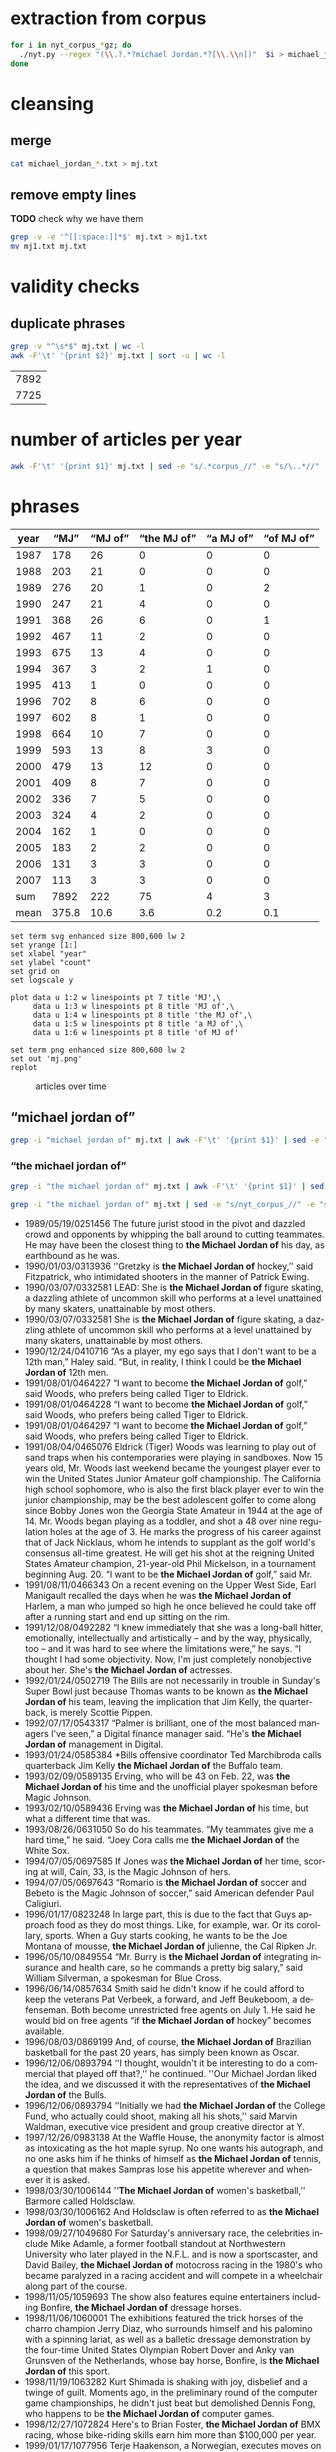 #+TITLE:
#+AUTHOR: 
#+EMAIL: 
#+KEYWORDS:
#+DESCRIPTION:
#+TAGS:
#+LANGUAGE: en
#+OPTIONS: toc:nil ':t H:5
#+STARTUP: hidestars overview
#+LaTeX_CLASS: scrartcl
#+LaTeX_CLASS_OPTIONS: [a4paper,11pt]
#+PANDOC_OPTIONS:

* extraction from corpus
#+BEGIN_SRC sh
for i in nyt_corpus_*gz; do
  ./nyt.py --regex "(\\.?.*?michael Jordan.*?[\\.\\n])"  $i > michael_jordan_$i.txt
done
#+END_SRC

* cleansing
** merge
#+BEGIN_SRC sh
  cat michael_jordan_*.txt > mj.txt
#+END_SRC

** remove empty lines
*TODO* check why we have them
#+BEGIN_SRC sh
  grep -v -e '^[[:space:]]*$' mj.txt > mj1.txt
  mv mj1.txt mj.txt
#+END_SRC
* validity checks
** duplicate phrases
#+BEGIN_SRC sh
  grep -v "^\s*$" mj.txt | wc -l
  awk -F'\t' '{print $2}' mj.txt | sort -u | wc -l
#+END_SRC

| 7892 |
| 7725 |

* number of articles per year

#+BEGIN_SRC sh
  awk -F'\t' '{print $1}' mj.txt | sed -e "s/.*corpus_//" -e "s/\..*//" | sort  | uniq -c
#+END_SRC

* phrases

#+tblname: mj-data
| year |  "MJ" |     "MJ of" | "the MJ of" | "a MJ of" | "of MJ of" |
|------+-------+-------------+-------------+-----------+------------|
| 1987 |   178 |          26 |           0 |         0 |          0 |
| 1988 |   203 |          21 |           0 |         0 |          0 |
| 1989 |   276 |          20 |           1 |         0 |          2 |
| 1990 |   247 |          21 |           4 |         0 |          0 |
| 1991 |   368 |          26 |           6 |         0 |          1 |
| 1992 |   467 |          11 |           2 |         0 |          0 |
| 1993 |   675 |          13 |           4 |         0 |          0 |
| 1994 |   367 |           3 |           2 |         1 |          0 |
| 1995 |   413 |           1 |           0 |         0 |          0 |
| 1996 |   702 |           8 |           6 |         0 |          0 |
| 1997 |   602 |           8 |           1 |         0 |          0 |
| 1998 |   664 |          10 |           7 |         0 |          0 |
| 1999 |   593 |          13 |           8 |         3 |          0 |
| 2000 |   479 |          13 |          12 |         0 |          0 |
| 2001 |   409 |           8 |           7 |         0 |          0 |
| 2002 |   336 |           7 |           5 |         0 |          0 |
| 2003 |   324 |           4 |           2 |         0 |          0 |
| 2004 |   162 |           1 |           0 |         0 |          0 |
| 2005 |   183 |           2 |           2 |         0 |          0 |
| 2006 |   131 |           3 |           3 |         0 |          0 |
| 2007 |   113 |           3 |           3 |         0 |          0 |
|------+-------+-------------+-------------+-----------+------------|
|  sum |  7892 |         222 |          75 |         4 |          3 |
| mean | 375.8 |        10.6 |         3.6 |       0.2 |        0.1 |
#+TBLFM: @23$2=vsum(@I..@II)::@23$3=vsum(@I..@II)::@23$4=vsum(@I..@II)::@23$5=vsum(@I..@II)::@23$6=vsum(@I..@II)::@24$2=vmean(@I..@II);%2.1f::@24$3=vmean(@I..@II);%2.1f::@24$4=vmean(@I..@II);%2.1f::@24$5=vmean(@I..@II);%2.1f::@24$6=vmean(@I..@II);%2.1f::@25$3=(@-2/$-1@-2) * 100

#+begin_src gnuplot :var data=mj-data :file mj.svg
  set term svg enhanced size 800,600 lw 2
  set yrange [1:]
  set xlabel "year"
  set ylabel "count"
  set grid on
  set logscale y

  plot data u 1:2 w linespoints pt 7 title 'MJ',\
       data u 1:3 w linespoints pt 8 title 'MJ of',\
       data u 1:4 w linespoints pt 8 title 'the MJ of',\
       data u 1:5 w linespoints pt 8 title 'a MJ of',\
       data u 1:6 w linespoints pt 8 title 'of MJ of'
  
  set term png enhanced size 800,600 lw 2
  set out 'mj.png'
  replot
#+end_src

#+RESULTS:
[[file:mj.svg]]

#+CAPTION: articles over time
#+NAME:   fig:mj
[[file:mj.png]]

** "michael jordan of"
#+BEGIN_SRC sh
  grep -i "michael jordan of" mj.txt | awk -F'\t' '{print $1}' | sed -e "s/.*corpus_//" -e "s/\..*//" | sort | uniq -c
#+END_SRC

*** "the michael jordan of"
#+BEGIN_SRC sh
  grep -i "the michael jordan of" mj.txt | awk -F'\t' '{print $1}' | sed -e "s/.*corpus_//" -e "s/\..*//" | sort | uniq -c
#+END_SRC

#+BEGIN_SRC sh :results raw list
  grep -i "the michael jordan of" mj.txt | sed -e "s/nyt_corpus_//" -e "s/\.har\//\//" -e "s/.xml//" -e "s/[[:space:]]*$//" | sed "s/the michael jordan of/*&*/i"
#+END_SRC

- 1989/05/19/0251456	        The future jurist stood in the pivot and dazzled crowd and opponents by whipping the ball around to cutting teammates. He may have been the closest thing to *the Michael Jordan of* his day, as earthbound as he was.
- 1990/01/03/0313936	        ''Gretzky is *the Michael Jordan of* hockey,'' said Fitzpatrick, who intimidated shooters in the manner of Patrick Ewing.
- 1990/03/07/0332581	        LEAD: She is *the Michael Jordan of* figure skating, a dazzling athlete of uncommon skill who performs at a level unattained by many skaters, unattainable by most others.
- 1990/03/07/0332581	        She is *the Michael Jordan of* figure skating, a dazzling athlete of uncommon skill who performs at a level unattained by many skaters, unattainable by most others.
- 1990/12/24/0410716	        "As a player, my ego says that I don't want to be a 12th man," Haley said. "But, in reality, I think I could be *the Michael Jordan of* 12th men.
- 1991/08/01/0464227	        "I want to become *the Michael Jordan of* golf," said Woods, who prefers being called Tiger to Eldrick.
- 1991/08/01/0464228	        "I want to become *the Michael Jordan of* golf," said Woods, who prefers being called Tiger to Eldrick.
- 1991/08/01/0464297	        "I want to become *the Michael Jordan of* golf," said Woods, who prefers being called Tiger to Eldrick.
- 1991/08/04/0465076	        Eldrick (Tiger) Woods was learning to play out of sand traps when his contemporaries were playing in sandboxes. Now 15 years old, Mr. Woods last weekend became the youngest player ever to win the United States Junior Amateur golf championship. The California high school sophomore, who is also the first black player ever to win the junior championship, may be the best adolescent golfer to come along since Bobby Jones won the Georgia State Amateur in 1944 at the age of 14. Mr. Woods began playing as a toddler, and shot a 48 over nine regulation holes at the age of 3. He marks the progress of his career against that of Jack Nicklaus, whom he intends to supplant as the golf world's consensus all-time greatest. He will get his shot at the reigning United States Amateur champion, 21-year-old Phil Mickelson, in a tournament beginning Aug. 20. "I want to be *the Michael Jordan of* golf," said Mr.
- 1991/08/11/0466343	        On a recent evening on the Upper West Side, Earl Manigault recalled the days when he was *the Michael Jordan of* Harlem, a man who jumped so high he once believed he could take off after a running start and end up sitting on the rim.
- 1991/12/08/0492282	        "I knew immediately that she was a long-ball hitter, emotionally, intellectually and artistically -- and by the way, physically, too -- and it was hard to see where the limitations were," he says. "I thought I had some objectivity. Now, I'm just completely nonobjective about her. She's *the Michael Jordan of* actresses.
- 1992/01/24/0502719	        The Bills are not necessarily in trouble in Sunday's Super Bowl just because Thomas wants to be known as *the Michael Jordan of* his team, leaving the implication that Jim Kelly, the quarterback, is merely Scottie Pippen.
- 1992/07/17/0543317	        "Palmer is brilliant, one of the most balanced managers I've seen," a Digital finance manager said. "He's *the Michael Jordan of* management in Digital.
- 1993/01/24/0585384	        *Bills offensive coordinator Ted Marchibroda calls quarterback Jim Kelly *the Michael Jordan of* the Buffalo team.
- 1993/02/09/0589135	        Erving, who will be 43 on Feb. 22, was *the Michael Jordan of* his time and the unofficial player spokesman before Magic Johnson.
- 1993/02/10/0589436	        Erving was *the Michael Jordan of* his time, but what a different time that was.
- 1993/08/26/0631050	        So do his teammates. "My teammates give me a hard time," he said. "Joey Cora calls me *the Michael Jordan of* the White Sox.
- 1994/07/05/0697585	        If Jones was *the Michael Jordan of* her time, scoring at will, Cain, 33, is the Magic Johnson of hers.
- 1994/07/05/0697643	        "Romario is *the Michael Jordan of* soccer and Bebeto is the Magic Johnson of soccer," said American defender Paul Caligiuri.
- 1996/01/17/0823248	        In large part, this is due to the fact that Guys approach food as they do most things. Like, for example, war. Or its corollary, sports. When a Guy starts cooking, he wants to be the Joe Montana of mousse, *the Michael Jordan of*  julienne, the Cal Ripken Jr.
- 1996/05/10/0849554	        "Mr. Burry is *the Michael Jordan of* integrating insurance and health care, so he commands a pretty big salary," said William Silverman, a spokesman for Blue Cross.
- 1996/06/14/0857634	        Smith said he didn't know if he could afford to keep the veterans Pat Verbeek, a forward, and Jeff Beukeboom, a defenseman. Both become unrestricted free agents on July 1. He said he would bid on free agents "if *the Michael Jordan of* hockey" becomes available.
- 1996/08/03/0869199	        And, of course, *the Michael Jordan of* Brazilian basketball for the past 20 years, has simply been known as Oscar.
- 1996/12/06/0893794	        ''I thought, wouldn't it be interesting to do a commercial that played off that?,'' he continued. ''Our Michael Jordan liked the idea, and we discussed it with the representatives of *the Michael Jordan of* the Bulls.
- 1996/12/06/0893794	        ''Initially we had *the Michael Jordan of* the College Fund, who actually could shoot, making all his shots,'' said Marvin Waldman, executive vice president and group creative director at Y.
- 1997/12/26/0983138	        At the Waffle House, the anonymity factor is almost as intoxicating as the hot maple syrup. No one wants his autograph, and no one asks him if he thinks of himself as *the Michael Jordan of* tennis, a question that makes Sampras lose his appetite wherever and whenever it is asked.
- 1998/03/30/1006144	        ''*The Michael Jordan of* women's basketball,'' Barmore called Holdsclaw.
- 1998/03/30/1006162	        And Holdsclaw is often referred to as *the Michael Jordan of* women's basketball.
- 1998/09/27/1049680	        For Saturday's anniversary race, the celebrities include Mike Adamle, a former football standout at Northwestern University who later played in the N.F.L. and is now a sportscaster, and David Bailey, *the Michael Jordan of* motocross racing in the 1980's who became paralyzed in a racing accident and will compete in a wheelchair along part of the course.
- 1998/11/05/1059693	        The show also features equine entertainers including Bonfire, *the Michael Jordan of* dressage horses.
- 1998/11/06/1060001	        The exhibitions featured the trick horses of the charro champion Jerry Diaz, who surrounds himself and his palomino with a spinning lariat, as well as a balletic dressage demonstration by the four-time United States Olympian Robert Dover and Anky van Grunsven of the Netherlands, whose bay horse, Bonfire, is *the Michael Jordan of* this sport.
- 1998/11/19/1063282	        Kurt Shimada is shaking with joy, disbelief and a twinge of guilt. Moments ago, in the preliminary round of the computer game championships, he didn't just beat but demolished Dennis Fong, who happens to be *the Michael Jordan of* computer games.
- 1998/12/27/1072824	        Here's to Brian Foster, *the Michael Jordan of* BMX racing, whose bike-riding skills earn him more than $100,000 per year.
- 1999/01/17/1077956	        Terje Haakenson, a Norwegian, executes moves on a snowboard that nobody had ever seen before, so he's dubbed *the Michael Jordan of* snowboarding -- in every interview and article on him.
- 1999/01/17/1077956	 The Australian batsman Steve Waugh wins championships everywhere he plays. That makes him *the Michael Jordan of* cricket.
- 1999/01/17/1077956	 Doubt it? Check out his news clippings. Jorge Campos isn't necessarily the world's best soccer player, but he can't go anywhere in his country without being recognized. To his publicist, that makes him *the Michael Jordan of* Mexico.
- 1999/01/17/1077956	        So here's a guide to the Jordans still at work. Meet *the Michael Jordan of* .
- 1999/01/24/1080017	        If you think that Mike will live forever, remember the role Johnny Carson played in the national culture (he was *the Michael Jordan of* late-night TV) and the enormous coverage of his retirement and his replacements.
- 1999/03/28/1095607	        It is not easy for this generation of Americans to grasp how important the United States is to the world in the era of globalization. America today is *the Michael Jordan of* geopolitics -- the overwhelmingly dominant system.
- 1999/05/19/1108691	        ''Tropicana is *the Michael Jordan of* orange juice,'' said Emanuel Goldman, a global consumer-products analyst for Merrill Lynch.
- 1999/12/05/1158663	        Now, as in 1996, she's the oldest, a distinction she has learned to forget ''except when I wake up in the middle of the night feeling the aches and pains.'' Or when, during a heated practice, she's trying to outfox youngsters like Chamique Holdsclaw, the player she's pegged as the star for the new millennium and to whom she's prepared to bequeath her moniker as *the Michael Jordan of* women's ball.
- 2000/02/22/1178469	        ''It's very unique, though, to be able to bring *the Michael Jordan of* baseball home where he was raised in Cincinnati,'' said Jim Bowden, the Reds' general manager, who tried to minimize how the contract favors the Reds.
- 2000/05/06/1197248	        For the benefit of anyone under 40, Howdy Doody was *the Michael Jordan of* television puppets.
- 2000/05/14/1199474	        He sold his Checkers restaurants when he joined Burger King. ''They wanted *the Michael Jordan of* fast food,'' Mr.
- 2000/05/15/1199732	        But do not feel too sorry for Jones. He has a 42-1 record. He is a millionaire many times over. He is *the Michael Jordan of* his sport, but even Jordan could find legitimate challengers.
- 2000/06/19/1208725	        ''He's *the Michael Jordan of* diving,'' Ruiz said.
- 2000/08/13/1222322	        The games, now six years old -- an eternity in youth culture -- as well as the newer Gravity Games on NBC, are spawning extremes of their own. This fall, for instance, will see the debut of not one but two brands of extreme sports trading cards. The stunt biker Dave Mirra, *the Michael Jordan of* the dirt set, has his own chewing gum (Dave Mirra's BMX Bubble Gum), as well as his own pro model signature Adidas sneaker as well as a cereal en route.
- 2000/09/17/1231421	        LASER -- In the popular open dinghy class, Robert Scheidt of Brazil is *the Michael Jordan of* Laser sailing, a dominant force who has won four world championships.
- 2000/09/29/1234541	        When the Australian point guard, Shane Heal, referred to him as ''*the Michael Jordan of* Australia'' today, Gaze shook his head.
- 2000/11/05/1244777	        Chris Ballard article on trivia buffs who are passionate almost to obsession about becoming contestants on TV game shows and spend lots of time playing, and winning, Internet trivia contests; focuses on Leszek Pawlowicz, considered *the Michael Jordan of* game shows; photos (M)
- 2000/11/05/1244777	        But even with all the cerebral firepower on hand, there is one man who stands head-and-slumping shoulders above all these factheads, a non-Jipter named Leszek Pawlowicz. A quiet 43-year-old computer consultant who has been called ''*the Michael Jordan of* game shows,'' Pawlowicz (pronounced pa-VLO-vich) never lost a match while steamrolling to the title of the 1992 ''Jeopardy!'' Tournament of Champions.
- 2000/12/15/1255406	        Mr. Bush will soon discover that preserving this system is critical not only for America, it is critical for the world. America today is *the Michael Jordan of* geopolitics.
- 2000/12/31/1259397	        Willey said it would benefit *the Michael Jordan of* cyberspace to log a few minutes on a real basketball court, and for the virtual version of Mike Tyson to know his way around an actual boxing ring.
- 2001/01/04/1260139	        Armstead and Barrow have been extremely respectful of McNabb this week, with Barrow calling him *the Michael Jordan of* the Eagles.
- 2001/01/08/1261308	        A quarterback who came into this game confident, with a cocky bounce in his step, looked confused in the pocket, even timid, against the Giants. McNabb has been called *the Michael Jordan of* the National Football League.
- 2001/10/28/1337997	        During his high school years, Mr. Khalilzad attended the Ghazi Lycée in Kabul, a rigorous, elite school, and went out for the Afghan national basketball team. ''He was not destined to become *the Michael Jordan of* Afghanistan,'' recalled Thomas E.
- 2001/11/04/1339731	        While he was a particularly obnoxious version, Yankee fans have long been the ugly Americans of sport. Like the old stereotype of Americans abroad, Yankee fans flaunt an assumption of wealth and dominance. In their case, it's from wearing pin-striped shirts bearing the numbers of the most storied players in baseball history -- the Babe (now known as *the Michael Jordan of* his time), Lou Gehrig (if he hadn't died under contract, he would still be playing and nobody would know Cal Ripken), Joe DiMaggio (less mysteriously dignified but more interesting since the recent publication of a sour bio), Yogi Berra (in a deserved comeback as the role model for Yoda) and Mickey Mantle (redeemed by a gutsy death and Billy Crystal's movie, ''61*'').
- 2001/11/08/1340953	        In his new ''Music of the Line/ Words in Shape,'' which completed the program, the first two of three central trios glow with wonderfully inventive choreography that is full of quietly humane surprises, as do a quartet and a solo in ''Mix 25.'' The solo sensitively celebrates the gifts of Steve Humphrey, a longtime standout in the fine company and who, in a world that valued art more, would probably be *the Michael Jordan of* dance.
- 2001/12/05/1348659	        AS a Quebec teenager, he was compared to Jean Béliveau, the best center in the Montreal Canadiens' elegant history. When he was the No. 1 choice over all in the N.H.L.'s 1998 entry draft, he was touted by the Tampa Bay Lightning as ''*the Michael Jordan of* hockey'' -- the ultimate sports mixed metaphor.
- 2001/12/05/1348659	        Center Scott Gomez and defenseman Colin White were mentioned in the reported trade talk and for Lecavalier, and the Devils would probably part with those two. But it's doubtful that the Lightning could justify trading ''*the Michael Jordan of* hockey'' for Gomez and White.
- 2002/01/27/1362919	        ''They say he is the best boxer in the world, *the Michael Jordan of* boxing,'' Forrest said.
- 2002/04/14/1384103	        The next morning, I tested my hypothesis. I drove out to a spot on the north side of the pier and stopped to talk to some of the regulars, Jimmy Mulligan, Peter Catanese and John Francesconi, known to his friends as *the Michael Jordan of* the Hudson.
- 2002/07/01/1405095	        ''Kiraly, he's like *the Michael Jordan of* the sport,'' said Armato, who founded the A.
- 2002/07/25/1410921	        In Pletcher's case, he would like, just once, to hear his name without the qualification that he is a former assistant to D. Wayne Lukas. He learned much from Lukas, who statistically is *the Michael Jordan of* horse racing, and he is grateful.
- 2002/12/22/1450658	        Mr. Barta is neither a Jethro Clampett nor a redneck. He said his political views were ''just to the right of Attila the Hun,'' but he talks about honor and chivalry, grew up in a well-to-do family in Westchester with a second home in Maine, learned his manners at preppy New England boarding schools and buys and sells corporate jets for a living. He writes for Sport Fishing, Marlin and Big Game Fishing Journal magazines and The Improper Hamptonian. He flies turboprops and light jets, skydives and runs an annual blue marlin tournament that has raised $775,000 for charity in the last six years. This month he appeared as the outdoors consultant on ''The Best Damn Sport Show, Period'' with Tom Arnold on Fox Sports. He was introduced as *the Michael Jordan of* hunting and fishing.
- 2003/03/09/1471019	        A month later, Bowden was using only superlatives. ''He's *the Michael Jordan of* the game,'' Bowden said.
- 2003/06/03/1494048	        ''The next thing you know, I get cut for Mr. Indiana Basketball,'' Bowen said. ''I posted him up, shot right over him and scored. The coach says, 'I don't want that.' You don't want that? He was *the Michael Jordan of* Indiana.
- 2005/09/18/1702809	        2. 2001 Château Guiraud Sauternes, $38 (half bottle). ''Château d'Yquem is *the Michael Jordan of* Sauternes,'' he says.
- 2005/10/09/1708539	        ''I would tape it, and replay it, to make sure that I understood everything,'' Mr. Lowry said. ''Bill is *the Michael Jordan of* language.
- 2006/02/05/1737164	        Ethics exemplar. And soon to become, in marketing terms, ''*the Michael Jordan of* college coaches,'' according to his agent, David Falk (who is, yes, Jordan's agent).
- 2006/06/06/1767059	        He had them open a container that held *the Michael Jordan of* jumpers, a species the biologists liked to call rocket frogs.
- 2006/11/06/1802795	        Frederic Collignon, a 30-year-old who works as a car salesman in Liège, Belgium, but who is considered by his fans to be *the Michael Jordan of* foosball, said, ''Nice mountains, nice view, a little bit too cold, and it is different from Vegas, but I still like the town.
- 2007/03/28/1836163	        Like Solzhenitsyn's Denisovich, Mr. Thomas finds a grim satisfaction in work. He is happy to cobble shoes for the Korean riot police at the rate of 80 cents a day. Even better than the loose camaraderie and open spaces of the factory floor is the prison sports program. Each factory has a basketball team, and Mr. Thomas, a first-round draft pick, emerges as *the Michael Jordan of* the South Korean penal system.
- 2007/04/17/1841042	        Billed as *the Michael Jordan of* hockey by a former Lightning owner, Lecavalier appeared to be on a career path more like Sam Bowie's, his 37 points in 76 games in his fourth season seeming to cement his underachieving status.
- 2007/05/03/1844722	        ''In terms of his crossover appeal in boxing, there is nobody like him,'' said Brian Herlihy, the division marketing manager for Cazadores, whose name will appear on the mat below the boxers, on the ropes and on a banner above the ring. ''He is unique. He's *the Michael Jordan of* boxing.


*** "a michael jordan of"
#+BEGIN_SRC sh
  grep -i "a michael jordan of" mj.txt | awk -F'\t' '{print $1}' | sed -e "s/.*corpus_//" -e "s/\..*//" | sort | uniq -c
#+END_SRC

#+BEGIN_SRC sh :results raw list
  grep -i "a michael jordan of" mj.txt | sed -e "s/nyt_corpus_//" -e "s/\.har\//\//" -e "s/.xml//" -e "s/[[:space:]]*$//" | sed "s/a michael jordan of/*&*/i"
#+END_SRC

- 1994/01/23/0664050	        "He was, I think, one of the fiercest competitors I've ever seen. For a long time, it was L. T. every day, every way. He was kind of like *a Michael Jordan of* football.
- 1999/01/17/1077956	 But although Jordan retired from the Chicago Bulls and the game of basketball last week, there's still *a Michael Jordan of* snowboarding.
- 1999/01/17/1077956	 And *a Michael Jordan of* bull riding.
- 1999/01/17/1077956	 Even *a Michael Jordan of* real-life bulls.

*** "of michael jordan of"
#+BEGIN_SRC sh
  grep -i "of michael jordan of" mj.txt | awk -F'\t' '{print $1}' | sed -e "s/.*corpus_//" -e "s/\..*//" | sort | uniq -c
#+END_SRC

#+BEGIN_SRC sh :results raw list
  grep -i "of michael jordan of" mj.txt | sed -e "s/nyt_corpus_//" -e "s/\.har\//\//" -e "s/.xml//" -e "s/[[:space:]]*$//" | sed "s/of michael jordan of/*&*/i"
#+END_SRC

- 1989/02/07/0221328	        LEAD: Kenny Walker of the Knicks and two rookies, Shelton Jones of the Philadelphia 76ers and Chris Morris of the Nets, have been added to the field for the National Basketball Association's slam-dunk championship Saturday at Houston. The three additions followed by one day the withdrawal *of Michael Jordan of* the
- 1989/02/07/0221328	        Kenny Walker of the Knicks and two rookies, Shelton Jones of the Philadelphia 76ers and Chris Morris of the Nets, have been added to the field for the National Basketball Association's slam-dunk championship Saturday at Houston. The three additions followed by one day the withdrawal *of Michael Jordan of* the Bulls, the two-time defending champion, who has a sprained knee.
- 1991/07/02/0456931	        Also during the All-Star Game, Nike plans to show new spots with the tennis star Andre Agassi; David Robinson of the San Antonio Spurs of the National Basketball Association, and the film director Spike Lee as Mars Blackmon, the ultimate fan *of Michael Jordan of* the N.

* TODO vossantos
manually check all candidates ...
